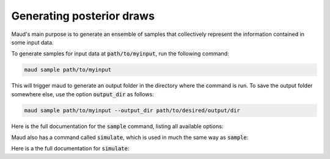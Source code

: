 ==========================
Generating posterior draws
==========================

Maud's main purpose is to generate an ensemble of samples that collectively
represent the information contained in some input data. 

To generate samples for input data at :code:`path/to/myinput`, run the
following command:


.. code:: console

          maud sample path/to/myinput


This will trigger maud to generate an output folder in the directory where the
command is run. To save the output folder somewhere else, use the option
:code:`output_dir` as follows:

.. code:: console

    maud sample path/to/myinput --output_dir path/to/desired/output/dir

Here is the full documentation for the :code:`sample` command, listing all
available options:

.. click:: maud.cli:sample
   :prog: sample
   :show-nested:


Maud also has a command called :code:`simulate`, which is used in much the same
way as :code:`sample`:

.. click:: console

          maud simulate path/to/myinput


Here is a the full documentation for :code:`simulate`:

.. click:: maud.cli:sample
   :prog: simulate
   :show-nested:
